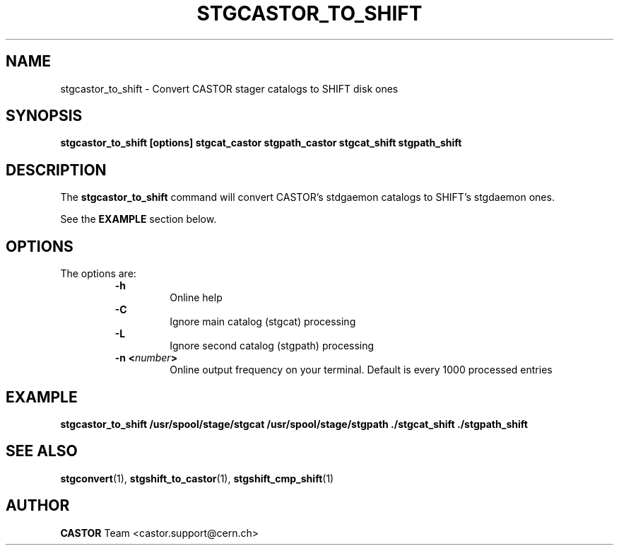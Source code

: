 .\" $Id: stgcastor_to_shift.man,v 1.5 2002/10/03 14:01:41 jdurand Exp $
.\"
.\" @(#)$RCSfile: stgcastor_to_shift.man,v $ $Revision: 1.5 $ $Date: 2002/10/03 14:01:41 $ CERN IT-PDP/DM Jean-Damien Durand
.\" Copyright (C) 1994-2002 by CERN/IT/DS/HSM
.\" All rights reserved
.\"
.TH STGCASTOR_TO_SHIFT l "$Date: 2002/10/03 14:01:41 $"
.SH NAME
stgcastor_to_shift \- Convert CASTOR stager catalogs to SHIFT disk ones
.SH SYNOPSIS
.B stgcastor_to_shift [options] stgcat_castor stgpath_castor stgcat_shift stgpath_shift
.SH DESCRIPTION
.LP
The
.B stgcastor_to_shift
command will convert CASTOR's stdgaemon catalogs to SHIFT's stgdaemon ones.
.P
See the \fBEXAMPLE\fP section below.
.SH OPTIONS
The options are:
.RS
.B \-h
.RS
Online help
.RE
.B \-C
.RS
Ignore main catalog (stgcat) processing
.RE
.B \-L
.RS
Ignore second catalog (stgpath) processing
.RE
.BI "\-n <" number ">"
.RS
Online output frequency on your terminal. Default is every 1000 processed entries
.RE
.RE

.SH EXAMPLE
.ft 3
.nf
.sp
stgcastor_to_shift /usr/spool/stage/stgcat /usr/spool/stage/stgpath ./stgcat_shift ./stgpath_shift
.ft
.LP
.fi

.SH SEE ALSO
\fBstgconvert\fP(1), \fBstgshift_to_castor\fP(1), \fBstgshift_cmp_shift\fP(1)

.SH AUTHOR
\fBCASTOR\fP Team <castor.support@cern.ch>
